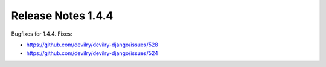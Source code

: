 *******************
Release Notes 1.4.4
*******************

Bugfixes for 1.4.4. Fixes:

- https://github.com/devilry/devilry-django/issues/528
- https://github.com/devilry/devilry-django/issues/524